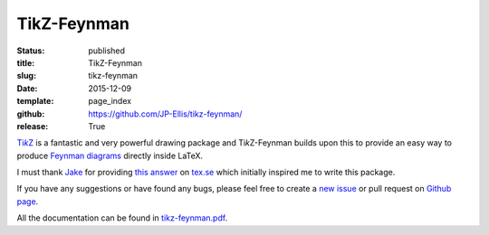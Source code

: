 ============
TikZ-Feynman
============

:status: published
:title: TikZ-Feynman
:slug: tikz-feynman
:date: 2015-12-09
:template: page_index
:github: https://github.com/JP-Ellis/tikz-feynman/
:release: True

|TikZ|__ is a fantastic and very powerful drawing package and |TikZ|-Feynman
builds upon this to provide an easy way to produce `Feynman diagrams
<https://en.wikipedia.org/wiki/Feynman_diagram>`_ directly inside LaTeX.

.. __: http://ctan.org/pkg/pgf

I must thank `Jake <http://tex.stackexchange.com/users/2552>`_ for providing
`this answer <http://tex.stackexchange.com/a/87395/26980>`_ on `tex.se
<http://tex.stackexchange.com/>`_ which initially inspired me to write this
package.

If you have any suggestions or have found any bugs, please feel free to create a
`new issue <https://github.com/JP-Ellis/tikz-feynman/issues>`_ or pull request
on `Github page <https://github.com/JP-Ellis/tikz-feynman>`_.

All the documentation can be found in
`tikz-feynman.pdf <{attach}/pages/projects/tikz-feynman/tikz-feynman.pdf>`_.

.. |TikZ| replace:: Ti\ *k*\ Z
